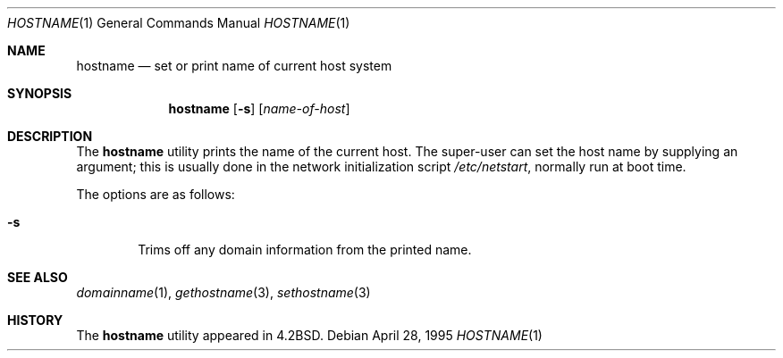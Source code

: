.\"	$OpenBSD: hostname.1,v 1.8 1999/08/17 14:04:00 aaron Exp $
.\"	$NetBSD: hostname.1,v 1.11 1995/09/07 06:28:39 jtc Exp $
.\"
.\" Copyright (c) 1983, 1988, 1990, 1993
.\"	The Regents of the University of California.  All rights reserved.
.\"
.\" Redistribution and use in source and binary forms, with or without
.\" modification, are permitted provided that the following conditions
.\" are met:
.\" 1. Redistributions of source code must retain the above copyright
.\"    notice, this list of conditions and the following disclaimer.
.\" 2. Redistributions in binary form must reproduce the above copyright
.\"    notice, this list of conditions and the following disclaimer in the
.\"    documentation and/or other materials provided with the distribution.
.\" 3. All advertising materials mentioning features or use of this software
.\"    must display the following acknowledgement:
.\"	This product includes software developed by the University of
.\"	California, Berkeley and its contributors.
.\" 4. Neither the name of the University nor the names of its contributors
.\"    may be used to endorse or promote products derived from this software
.\"    without specific prior written permission.
.\"
.\" THIS SOFTWARE IS PROVIDED BY THE REGENTS AND CONTRIBUTORS ``AS IS'' AND
.\" ANY EXPRESS OR IMPLIED WARRANTIES, INCLUDING, BUT NOT LIMITED TO, THE
.\" IMPLIED WARRANTIES OF MERCHANTABILITY AND FITNESS FOR A PARTICULAR PURPOSE
.\" ARE DISCLAIMED.  IN NO EVENT SHALL THE REGENTS OR CONTRIBUTORS BE LIABLE
.\" FOR ANY DIRECT, INDIRECT, INCIDENTAL, SPECIAL, EXEMPLARY, OR CONSEQUENTIAL
.\" DAMAGES (INCLUDING, BUT NOT LIMITED TO, PROCUREMENT OF SUBSTITUTE GOODS
.\" OR SERVICES; LOSS OF USE, DATA, OR PROFITS; OR BUSINESS INTERRUPTION)
.\" HOWEVER CAUSED AND ON ANY THEORY OF LIABILITY, WHETHER IN CONTRACT, STRICT
.\" LIABILITY, OR TORT (INCLUDING NEGLIGENCE OR OTHERWISE) ARISING IN ANY WAY
.\" OUT OF THE USE OF THIS SOFTWARE, EVEN IF ADVISED OF THE POSSIBILITY OF
.\" SUCH DAMAGE.
.\"
.\"	@(#)hostname.1	8.2 (Berkeley) 4/28/95
.\"
.Dd April 28, 1995
.Dt HOSTNAME 1
.Os
.Sh NAME
.Nm hostname
.Nd set or print name of current host system
.Sh SYNOPSIS
.Nm hostname
.Op Fl s
.Op Ar name-of-host
.Sh DESCRIPTION
The
.Nm
utility prints the name of the current host.  The super-user can
set the host name by supplying an argument; this is usually done in the
network initialization script
.Pa /etc/netstart ,
normally run at boot
time.
.Pp
The options are as follows:
.Bl -tag -width flag
.It Fl s
Trims off any domain information from the printed
name.
.El
.Sh SEE ALSO
.Xr domainname 1 ,
.Xr gethostname 3 ,
.Xr sethostname 3
.Sh HISTORY
The
.Nm
utility appeared in
.Bx 4.2 .

